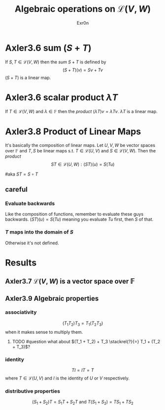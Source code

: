 #+AUTHOR: Exr0n
#+TITLE: Algebraic operations on $\mathcal{L}(V, W)$
#+ TITLE: Algebraic Operations on Linear Maps

* Axler3.6 sum ($S+T$)
  If $S, T \in \mathcal{L}(V, W)$ then the /sum/ $S + T$ is defined by
  $$ (S+T)(v) = Sv + Tv $$
  $(S+T)$ is a linear map.

* Axler3.6 scalar product $\lambda T$
  If $T \in \mathcal{L}(V, W)$ and $\lambda \in \mathbb{F}$ then the /product/ $(\lambda T)v = \lambda Tv$. $\lambda T$ is a linear map.

* Axler3.8 Product of Linear Maps
  It's basically the composition of linear maps. Let $U, V, W$ be vector spaces over $\mathbb F$ and $T, S$ be linear maps s.t. $T \in \mathcal L(U, V)$ and $S \in \mathcal L(V, W)$. Then the /product/
  $$ ST \in \mathcal L (U, W) : (ST)(u) = S(Tu) $$

  #aka $ST = S \circ T$

** careful

*** Evaluate backwards
    Like the composition of functions, remember to evaluate these guys backwards. $(ST)(u) = S(Tu)$ meaning you evaluate $Tu$ first, then $S$ of that.

*** $T$ maps into the domain of $S$
    Otherwise it's not defined.

* Results

** Axler3.7 $\mathcal{L}(V, W)$ is a vector space over $\mathbb{F}$

** Axler3.9 Algebraic properties

*** associativity
    $$(T_1 T_2) T_3 = T_1 (T_2 T_3)$$ when it makes sense to multiply them.

**** TODO #question what about $(T_1 + T_2) + T_3 \stackrel{?}{=} T_1 + (T_2 + T_3)$?

*** identity
    $$TI = IT = T$$ where $T \in \mathcal L(U, V)$ and $I$ is the identity of $U$ or $V$ respectively.

*** distributive properties
    $$(S_1 + S_2)T = S_1T + S_2T \text{  and  } T(S_1 + S_2) = TS_1 + TS_2$$
